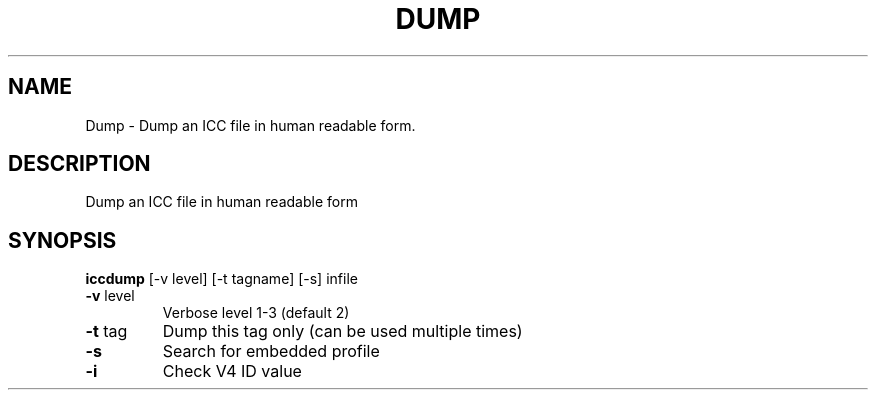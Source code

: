 .\" DO NOT MODIFY THIS FILE!  It was generated by help2man 1.44.1.
.TH DUMP "1" "September 2014" "iccdump" "User Commands"
.SH NAME
Dump \- Dump an ICC file in human readable form.
.SH DESCRIPTION
Dump an ICC file in human readable form
.SH SYNOPSIS
.B iccdump
.RB [\-v\ level]\ [\-t\ tagname]\ [\-s]\ infile
.TP
\fB\-v\fR level
Verbose level 1\-3 (default 2)
.TP
\fB\-t\fR tag
Dump this tag only (can be used multiple times)
.TP
\fB\-s\fR
Search for embedded profile
.TP
\fB\-i\fR
Check V4 ID value
